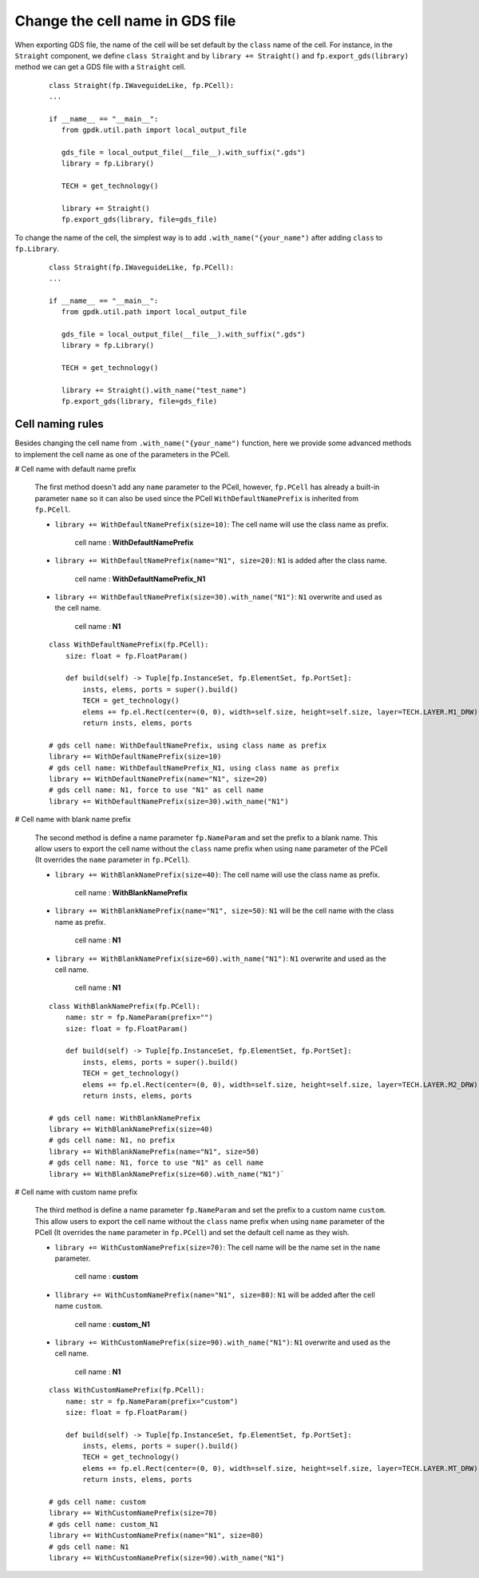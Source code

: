 Change the cell name in GDS file
=================================

When exporting GDS file, the name of the cell will be set default by the ``class`` name of the cell. For instance, in the ``Straight`` component, we define ``class Straight`` and by ``library += Straight()`` and ``fp.export_gds(library)`` method we can get a GDS file with a ``Straight`` cell.

  ::

     class Straight(fp.IWaveguideLike, fp.PCell):
     ...

     if __name__ == "__main__":
        from gpdk.util.path import local_output_file

        gds_file = local_output_file(__file__).with_suffix(".gds")
        library = fp.Library()

        TECH = get_technology()

        library += Straight()
        fp.export_gds(library, file=gds_file)


.. image:: ../images/naming_policy1.png


To change the name of the cell, the simplest way is to add ``.with_name("{your_name")`` after adding ``class`` to ``fp.Library``.

  ::

     class Straight(fp.IWaveguideLike, fp.PCell):
     ...

     if __name__ == "__main__":
        from gpdk.util.path import local_output_file

        gds_file = local_output_file(__file__).with_suffix(".gds")
        library = fp.Library()

        TECH = get_technology()

        library += Straight().with_name("test_name")
        fp.export_gds(library, file=gds_file)

.. image:: ../images/naming_policy2.png


Cell naming rules
---------------------

Besides changing the cell name from ``.with_name("{your_name")`` function, here we provide some advanced methods to implement the cell name as one of the parameters in the PCell.


# Cell name with default name prefix

  The first method doesn't add any ``name`` parameter to the PCell, however, ``fp.PCell`` has already a built-in parameter ``name`` so it can also be used since the PCell ``WithDefaultNamePrefix`` is inherited from ``fp.PCell``.

  * ``library += WithDefaultNamePrefix(size=10)``: The cell name will use the class name as prefix.

     cell name : **WithDefaultNamePrefix**

    .. image:: ../images/naming_policy3.png

  * ``library += WithDefaultNamePrefix(name="N1", size=20)``: ``N1`` is added after the class name.

     cell name : **WithDefaultNamePrefix_N1**

    .. image:: ../images/naming_policy4.png

  * ``library += WithDefaultNamePrefix(size=30).with_name("N1")``: ``N1`` overwrite and used as the cell name.

     cell name : **N1**

    .. image:: ../images/naming_policy5.png



  ::

    class WithDefaultNamePrefix(fp.PCell):
        size: float = fp.FloatParam()

        def build(self) -> Tuple[fp.InstanceSet, fp.ElementSet, fp.PortSet]:
            insts, elems, ports = super().build()
            TECH = get_technology()
            elems += fp.el.Rect(center=(0, 0), width=self.size, height=self.size, layer=TECH.LAYER.M1_DRW)
            return insts, elems, ports

    # gds cell name: WithDefaultNamePrefix, using class name as prefix
    library += WithDefaultNamePrefix(size=10)
    # gds cell name: WithDefaultNamePrefix_N1, using class name as prefix
    library += WithDefaultNamePrefix(name="N1", size=20)
    # gds cell name: N1, force to use "N1" as cell name
    library += WithDefaultNamePrefix(size=30).with_name("N1")


# Cell name with blank name prefix

  The second method is define a name parameter ``fp.NameParam`` and set the prefix to a blank name. This allow users to export the cell name without the ``class`` name prefix when using ``name`` parameter of the PCell (It overrides the ``name`` parameter in ``fp.PCell``).

  * ``library += WithBlankNamePrefix(size=40)``: The cell name will use the class name as prefix.

     cell name : **WithBlankNamePrefix**

    .. image:: ../images/naming_policy6.png

  * ``library += WithBlankNamePrefix(name="N1", size=50)``: ``N1`` will be the cell name with the class name as prefix.

     cell name : **N1**

    .. image:: ../images/naming_policy7.png

  * ``library += WithBlankNamePrefix(size=60).with_name("N1")``: ``N1`` overwrite and used as the cell name.

     cell name : **N1**

    .. image:: ../images/naming_policy8.png

  ::

        class WithBlankNamePrefix(fp.PCell):
            name: str = fp.NameParam(prefix="")
            size: float = fp.FloatParam()

            def build(self) -> Tuple[fp.InstanceSet, fp.ElementSet, fp.PortSet]:
                insts, elems, ports = super().build()
                TECH = get_technology()
                elems += fp.el.Rect(center=(0, 0), width=self.size, height=self.size, layer=TECH.LAYER.M2_DRW)
                return insts, elems, ports

        # gds cell name: WithBlankNamePrefix
        library += WithBlankNamePrefix(size=40)
        # gds cell name: N1, no prefix
        library += WithBlankNamePrefix(name="N1", size=50)
        # gds cell name: N1, force to use "N1" as cell name
        library += WithBlankNamePrefix(size=60).with_name("N1")`



# Cell name with custom name prefix

  The third method is define a name parameter ``fp.NameParam`` and set the prefix to a custom name ``custom``. This allow users to export the cell name without the ``class`` name prefix when using ``name`` parameter of the PCell (It overrides the ``name`` parameter in ``fp.PCell``) and set the default cell name as they wish.

  * ``library += WithCustomNamePrefix(size=70)``: The cell name will be the name set in the ``name`` parameter.

     cell name : **custom**

    .. image:: ../images/naming_policy9.png

  * ``llibrary += WithCustomNamePrefix(name="N1", size=80)``: ``N1`` will be added after the cell name ``custom``.

     cell name : **custom_N1**

    .. image:: ../images/naming_policy10.png

  * ``library += WithCustomNamePrefix(size=90).with_name("N1")``: ``N1`` overwrite and used as the cell name.

     cell name : **N1**

    .. image:: ../images/naming_policy11.png

  ::

        class WithCustomNamePrefix(fp.PCell):
            name: str = fp.NameParam(prefix="custom")
            size: float = fp.FloatParam()

            def build(self) -> Tuple[fp.InstanceSet, fp.ElementSet, fp.PortSet]:
                insts, elems, ports = super().build()
                TECH = get_technology()
                elems += fp.el.Rect(center=(0, 0), width=self.size, height=self.size, layer=TECH.LAYER.MT_DRW)
                return insts, elems, ports

        # gds cell name: custom
        library += WithCustomNamePrefix(size=70)
        # gds cell name: custom_N1
        library += WithCustomNamePrefix(name="N1", size=80)
        # gds cell name: N1
        library += WithCustomNamePrefix(size=90).with_name("N1")




